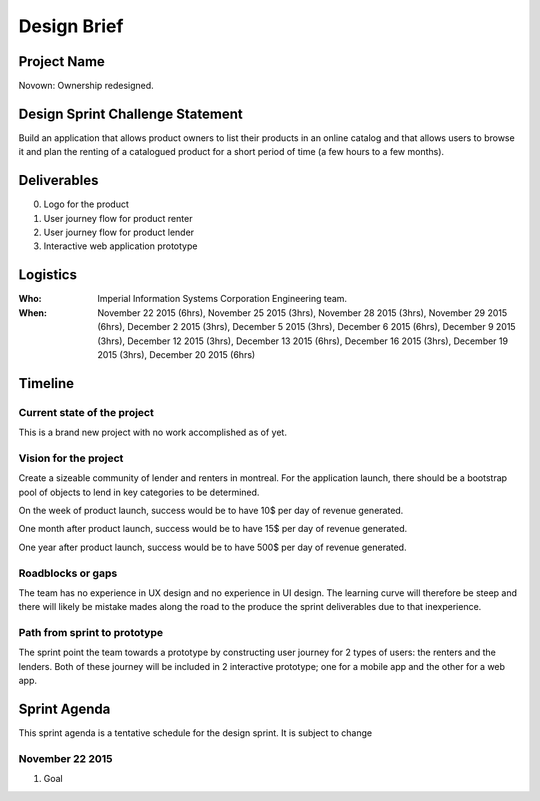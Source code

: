 Design Brief
------------

Project Name
++++++++++++
Novown: Ownership redesigned.

Design Sprint Challenge Statement
+++++++++++++++++++++++++++++++++
Build an application that allows product owners to list their
products in an online catalog and that allows users 
to browse it and plan the renting of a catalogued
product for a short period of time (a few hours to a 
few months).

Deliverables
++++++++++++

0. Logo for the product
1. User journey flow for product renter
2. User journey flow for product lender
3. Interactive web application prototype

Logistics
+++++++++

:Who: Imperial Information Systems Corporation 
      Engineering team.

:When: November 22 2015 (6hrs), November 25 2015 (3hrs), 
       November 28 2015 (3hrs), November 29 2015 (6hrs),
       December 2 2015 (3hrs), December 5 2015 (3hrs),
       December 6 2015 (6hrs), December 9 2015 (3hrs),
       December 12 2015 (3hrs), December 13 2015 (6hrs),
       December 16 2015 (3hrs), December 19 2015 (3hrs),
       December 20 2015 (6hrs)

Timeline
++++++++

Current state of the project
~~~~~~~~~~~~~~~~~~~~~~~~~~~~
This is a brand new project with no work accomplished as of
yet.

Vision for the project
~~~~~~~~~~~~~~~~~~~~~~
Create a sizeable community of lender and renters in montreal. 
For the application launch, there should be a bootstrap pool
of objects to lend in key categories to be determined.

On the week of product launch, success would be to have 
10$ per day of revenue generated.

One month after product launch, success would be to have 
15$ per day of revenue generated.

One year after product launch, success would be to have 
500$ per day of revenue generated.

Roadblocks or gaps
~~~~~~~~~~~~~~~~~~
The team has no experience in UX design and no experience
in UI design. The learning curve will therefore be steep
and there will likely be mistake mades along the road to
the produce the sprint deliverables due to that inexperience.

Path from sprint to prototype
~~~~~~~~~~~~~~~~~~~~~~~~~~~~~
The sprint point the team towards a prototype by constructing
user journey for 2 types of users: the renters and the lenders.
Both of these journey will be included in 2 interactive prototype; one
for a mobile app and the other for a web app.

Sprint Agenda
+++++++++++++

This sprint agenda is a tentative schedule for the design sprint. It is subject
to change

November 22 2015
~~~~~~~~~~~~~~~~
1. Goal 



